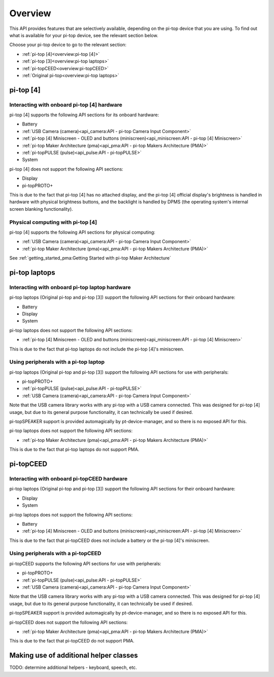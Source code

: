 .. TODO: link to API page for each section

.. * :ref:`Battery<API - Battery>`.
.. * :ref:`Display<API - Display>`.
.. * :ref:`pi-topPROTO+ (protoplus)<API - pi-topPROTO+>`.
.. * :ref:`System<API - System>`.

=================
Overview
=================

This API provides features that are selectively available, depending on the pi-top device that you are using. To find out what is available for your pi-top device, see the relevant section below.

Choose your pi-top device to go to the relevant section:

* :ref:`pi-top [4]<overview:pi-top [4]>`
* :ref:`pi-top [3]<overview:pi-top laptops>`
* :ref:`pi-topCEED<overview:pi-topCEED>`
* :ref:`Original pi-top<overview:pi-top laptops>`

----------------------------------------
pi-top [4]
----------------------------------------

Interacting with onboard pi-top [4] hardware
============================================

pi-top [4] supports the following API sections for its onboard hardware:

* Battery
* :ref:`USB Camera (camera)<api_camera:API - pi-top Camera Input Component>`
* :ref:`pi-top [4] Miniscreen - OLED and buttons (miniscreen)<api_miniscreen:API - pi-top [4] Miniscreen>`
* :ref:`pi-top Maker Architecture (pma)<api_pma:API - pi-top Makers Architecture (PMA)>`
* :ref:`pi-topPULSE (pulse)<api_pulse:API - pi-topPULSE>`
* System

pi-top [4] does not support the following API sections:

* Display
* pi-topPROTO+

This is due to the fact that pi-top [4] has no attached display, and the pi-top [4] official display's brightness is handled in hardware with physical brightness buttons, and the backlight is handled by DPMS (the operating system's internal screen blanking functionality).

Physical computing with pi-top [4]
========================================

pi-top [4] supports the following API sections for physical computing:

* :ref:`USB Camera (camera)<api_camera:API - pi-top Camera Input Component>`
* :ref:`pi-top Maker Architecture (pma)<api_pma:API - pi-top Makers Architecture (PMA)>`

See :ref:`getting_started_pma:Getting Started with pi-top Maker Architecture`

----------------------------------------
pi-top laptops
----------------------------------------

Interacting with onboard pi-top laptop hardware
===============================================

pi-top laptops (Original pi-top and pi-top [3]) support the following API sections for their onboard hardware:

* Battery
* Display
* System

pi-top laptops does not support the following API sections:

* :ref:`pi-top [4] Miniscreen - OLED and buttons (miniscreen)<api_miniscreen:API - pi-top [4] Miniscreen>`

This is due to the fact that pi-top laptops do not include the pi-top [4]'s miniscreen.

Using peripherals with a pi-top laptop
========================================

pi-top laptops (Original pi-top and pi-top [3]) support the following API sections for use with peripherals:

* pi-topPROTO+
* :ref:`pi-topPULSE (pulse)<api_pulse:API - pi-topPULSE>`
* :ref:`USB Camera (camera)<api_camera:API - pi-top Camera Input Component>`

Note that the USB camera library works with any pi-top with a USB camera connected. This was designed for pi-top [4] usage, but due to its general purpose functionality, it can technically be used if desired.

pi-topSPEAKER support is provided automagically by pt-device-manager, and so there is no exposed API for this.

pi-top laptops does not support the following API sections:

* :ref:`pi-top Maker Architecture (pma)<api_pma:API - pi-top Makers Architecture (PMA)>`

This is due to the fact that pi-top laptops do not support PMA.

----------------------------------------
pi-topCEED
----------------------------------------

Interacting with onboard pi-topCEED hardware
============================================

pi-top laptops (Original pi-top and pi-top [3]) support the following API sections for their onboard hardware:

* Display
* System

pi-top laptops does not support the following API sections:

* Battery
* :ref:`pi-top [4] Miniscreen - OLED and buttons (miniscreen)<api_miniscreen:API - pi-top [4] Miniscreen>`

This is due to the fact that pi-topCEED does not include a battery or the pi-top [4]'s miniscreen.

Using peripherals with a pi-topCEED
========================================

pi-topCEED supports the following API sections for use with peripherals:

* pi-topPROTO+
* :ref:`pi-topPULSE (pulse)<api_pulse:API - pi-topPULSE>`
* :ref:`USB Camera (camera)<api_camera:API - pi-top Camera Input Component>`

Note that the USB camera library works with any pi-top with a USB camera connected. This was designed for pi-top [4] usage, but due to its general purpose functionality, it can technically be used if desired.

pi-topSPEAKER support is provided automagically by pt-device-manager, and so there is no exposed API for this.

pi-topCEED does not support the following API sections:

* :ref:`pi-top Maker Architecture (pma)<api_pma:API - pi-top Makers Architecture (PMA)>`

This is due to the fact that pi-topCEED do not support PMA.

----------------------------------------
Making use of additional helper classes
----------------------------------------

TODO: determine additional helpers - keyboard, speech, etc.
